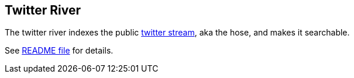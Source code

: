 [[river-twitter]]
== Twitter River

The twitter river indexes the public
http://dev.twitter.com/pages/streaming_api[twitter stream], aka the
hose, and makes it searchable.

See
https://github.com/elasticsearch/elasticsearch-river-twitter/blob/master/README.md[README
file] for details.
